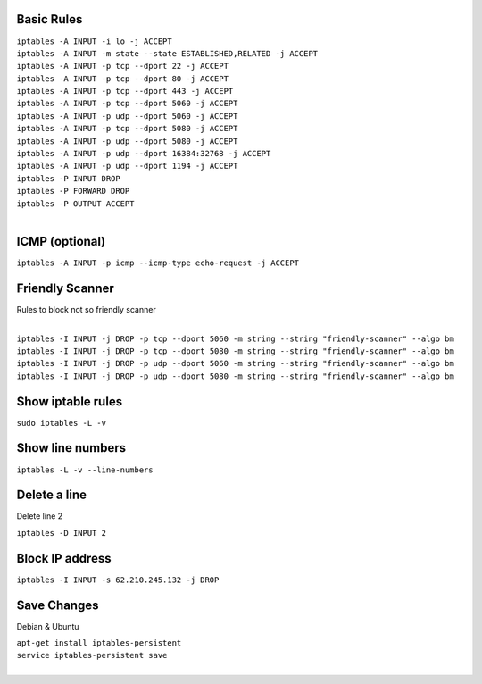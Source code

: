 .. image:: _static/images/logo.png
   :width: 40px
   :alt: Fusionpbx
   :target: https://github.com/fusionpbx/fusionpbx-docs

Basic Rules
===========

| ``iptables -A INPUT -i lo -j ACCEPT``

| ``iptables -A INPUT -m state --state ESTABLISHED,RELATED -j ACCEPT``

| ``iptables -A INPUT -p tcp --dport 22 -j ACCEPT``

| ``iptables -A INPUT -p tcp --dport 80 -j ACCEPT``

| ``iptables -A INPUT -p tcp --dport 443 -j ACCEPT``

| ``iptables -A INPUT -p tcp --dport 5060 -j ACCEPT``

| ``iptables -A INPUT -p udp --dport 5060 -j ACCEPT``

| ``iptables -A INPUT -p tcp --dport 5080 -j ACCEPT``

| ``iptables -A INPUT -p udp --dport 5080 -j ACCEPT``

| ``iptables -A INPUT -p udp --dport 16384:32768 -j ACCEPT``

| ``iptables -A INPUT -p udp --dport 1194 -j ACCEPT``

| ``iptables -P INPUT DROP``

| ``iptables -P FORWARD DROP``

| ``iptables -P OUTPUT ACCEPT``
|

ICMP (optional)
===============

| ``iptables -A INPUT -p icmp --icmp-type echo-request -j ACCEPT``

Friendly Scanner
================

Rules to block not so friendly scanner

|
| ``iptables -I INPUT -j DROP -p tcp --dport 5060 -m string --string "friendly-scanner" --algo bm``
| ``iptables -I INPUT -j DROP -p tcp --dport 5080 -m string --string "friendly-scanner" --algo bm``
| ``iptables -I INPUT -j DROP -p udp --dport 5060 -m string --string "friendly-scanner" --algo bm``
| ``iptables -I INPUT -j DROP -p udp --dport 5080 -m string --string "friendly-scanner" --algo bm``

Show iptable rules
==================

| ``sudo iptables -L -v``

Show line numbers
=================

| ``iptables -L -v --line-numbers``

Delete a line
=============

Delete line 2

| ``iptables -D INPUT 2``

Block IP address
================

| ``iptables -I INPUT -s 62.210.245.132 -j DROP``

Save Changes
============

Debian & Ubuntu

| ``apt-get install iptables-persistent``
| ``service iptables-persistent save``
|
